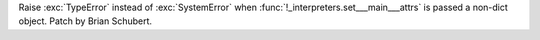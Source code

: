 Raise :exc:`TypeError` instead of :exc:`SystemError` when
:func:`!_interpreters.set___main___attrs` is passed a non-dict object.
Patch by Brian Schubert.
